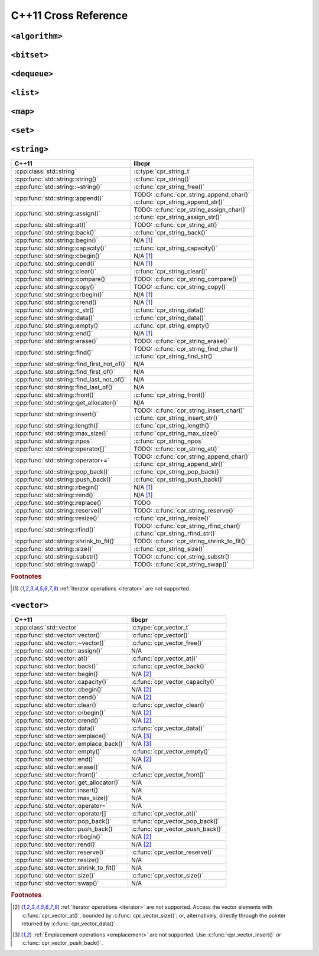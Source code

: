 .. index:: pair: cross-reference; C++11

C++11 Cross Reference
=====================

``<algorithm>``
---------------

.. seealso::

   `C++ Reference: <algorithm> header`__
      Documentation for the ``std::*`` algorithms.

__ http://www.cplusplus.com/reference/algorithm/

``<bitset>``
------------

.. seealso::

   `C++ Reference: <bitset> header`__
      Documentation for the ``std::bitset`` interface.

__ http://www.cplusplus.com/reference/bitset/

``<dequeue>``
-------------

.. seealso::

   `C++ Reference: <dequeue> header`__
      Documentation for the ``std::dequeue`` interface.

__ http://www.cplusplus.com/reference/dequeue/

``<list>``
----------

.. seealso::

   `C++ Reference: <list> header`__
      Documentation for the ``std::list`` interface.

__ http://www.cplusplus.com/reference/list/

``<map>``
---------

.. seealso::

   `C++ Reference: <map> header`__
      Documentation for the ``std::map`` interface.

__ http://www.cplusplus.com/reference/map/

``<set>``
---------

.. seealso::

   `C++ Reference: <set> header`__
      Documentation for the ``std::set`` interface.

__ http://www.cplusplus.com/reference/set/

``<string>``
------------

============================================ ===================================
C++11                                        libcpr
============================================ ===================================
:cpp:class:`std::string`                     :c:type:`cpr_string_t`
:cpp:func:`std::string::string()`            :c:func:`cpr_string()`
:cpp:func:`std::string::~string()`           :c:func:`cpr_string_free()`
:cpp:func:`std::string::append()`            | TODO: :c:func:`cpr_string_append_char()`
                                             | :c:func:`cpr_string_append_str()`
:cpp:func:`std::string::assign()`            | TODO: :c:func:`cpr_string_assign_char()`
                                             | :c:func:`cpr_string_assign_str()`
:cpp:func:`std::string::at()`                TODO: :c:func:`cpr_string_at()`
:cpp:func:`std::string::back()`              :c:func:`cpr_string_back()`
:cpp:func:`std::string::begin()`             N/A [#string-iterate]_
:cpp:func:`std::string::capacity()`          :c:func:`cpr_string_capacity()`
:cpp:func:`std::string::cbegin()`            N/A [#string-iterate]_
:cpp:func:`std::string::cend()`              N/A [#string-iterate]_
:cpp:func:`std::string::clear()`             :c:func:`cpr_string_clear()`
:cpp:func:`std::string::compare()`           TODO: :c:func:`cpr_string_compare()`
:cpp:func:`std::string::copy()`              TODO: :c:func:`cpr_string_copy()`
:cpp:func:`std::string::crbegin()`           N/A [#string-iterate]_
:cpp:func:`std::string::crend()`             N/A [#string-iterate]_
:cpp:func:`std::string::c_str()`             :c:func:`cpr_string_data()`
:cpp:func:`std::string::data()`              :c:func:`cpr_string_data()`
:cpp:func:`std::string::empty()`             :c:func:`cpr_string_empty()`
:cpp:func:`std::string::end()`               N/A [#string-iterate]_
:cpp:func:`std::string::erase()`             TODO: :c:func:`cpr_string_erase()`
:cpp:func:`std::string::find()`              | TODO: :c:func:`cpr_string_find_char()`
                                             | :c:func:`cpr_string_find_str()`
:cpp:func:`std::string::find_first_not_of()` N/A
:cpp:func:`std::string::find_first_of()`     N/A
:cpp:func:`std::string::find_last_not_of()`  N/A
:cpp:func:`std::string::find_last_of()`      N/A
:cpp:func:`std::string::front()`             :c:func:`cpr_string_front()`
:cpp:func:`std::string::get_allocator()`     N/A
:cpp:func:`std::string::insert()`            | TODO: :c:func:`cpr_string_insert_char()`
                                             | :c:func:`cpr_string_insert_str()`
:cpp:func:`std::string::length()`            :c:func:`cpr_string_length()`
:cpp:func:`std::string::max_size()`          :c:func:`cpr_string_max_size()`
:cpp:func:`std::string::npos`                :c:func:`cpr_string_npos`
:cpp:func:`std::string::operator[]`          TODO: :c:func:`cpr_string_at()`
:cpp:func:`std::string::operator+=`          | TODO: :c:func:`cpr_string_append_char()`
                                             | :c:func:`cpr_string_append_str()`
:cpp:func:`std::string::pop_back()`          :c:func:`cpr_string_pop_back()`
:cpp:func:`std::string::push_back()`         :c:func:`cpr_string_push_back()`
:cpp:func:`std::string::rbegin()`            N/A [#string-iterate]_
:cpp:func:`std::string::rend()`              N/A [#string-iterate]_
:cpp:func:`std::string::replace()`           TODO
:cpp:func:`std::string::reserve()`           TODO: :c:func:`cpr_string_reserve()`
:cpp:func:`std::string::resize()`            :c:func:`cpr_string_resize()`
:cpp:func:`std::string::rfind()`             | TODO: :c:func:`cpr_string_rfind_char()`
                                             | :c:func:`cpr_string_rfind_str()`
:cpp:func:`std::string::shrink_to_fit()`     TODO: :c:func:`cpr_string_shrink_to_fit()`
:cpp:func:`std::string::size()`              :c:func:`cpr_string_size()`
:cpp:func:`std::string::substr()`            TODO: :c:func:`cpr_string_substr()`
:cpp:func:`std::string::swap()`              TODO: :c:func:`cpr_string_swap()`
============================================ ===================================

.. rubric:: Footnotes

.. [#string-iterate] :ref:`Iterator operations <iterator>` are not supported.

.. seealso::

   `C++ Reference: <string> header`__
      Documentation for the ``std::string`` interface.

__ http://www.cplusplus.com/reference/string/

``<vector>``
------------

============================================ ===================================
C++11                                        libcpr
============================================ ===================================
:cpp:class:`std::vector`                     :c:type:`cpr_vector_t`
:cpp:func:`std::vector::vector()`            :c:func:`cpr_vector()`
:cpp:func:`std::vector::~vector()`           :c:func:`cpr_vector_free()`
:cpp:func:`std::vector::assign()`            N/A
:cpp:func:`std::vector::at()`                :c:func:`cpr_vector_at()`
:cpp:func:`std::vector::back()`              :c:func:`cpr_vector_back()`
:cpp:func:`std::vector::begin()`             N/A [#vector-iterate]_
:cpp:func:`std::vector::capacity()`          :c:func:`cpr_vector_capacity()`
:cpp:func:`std::vector::cbegin()`            N/A [#vector-iterate]_
:cpp:func:`std::vector::cend()`              N/A [#vector-iterate]_
:cpp:func:`std::vector::clear()`             :c:func:`cpr_vector_clear()`
:cpp:func:`std::vector::crbegin()`           N/A [#vector-iterate]_
:cpp:func:`std::vector::crend()`             N/A [#vector-iterate]_
:cpp:func:`std::vector::data()`              :c:func:`cpr_vector_data()`
:cpp:func:`std::vector::emplace()`           N/A [#vector-emplace]_
:cpp:func:`std::vector::emplace_back()`      N/A [#vector-emplace]_
:cpp:func:`std::vector::empty()`             :c:func:`cpr_vector_empty()`
:cpp:func:`std::vector::end()`               N/A [#vector-iterate]_
:cpp:func:`std::vector::erase()`             N/A
:cpp:func:`std::vector::front()`             :c:func:`cpr_vector_front()`
:cpp:func:`std::vector::get_allocator()`     N/A
:cpp:func:`std::vector::insert()`            N/A
:cpp:func:`std::vector::max_size()`          N/A
:cpp:func:`std::vector::operator=`           N/A
:cpp:func:`std::vector::operator[]`          :c:func:`cpr_vector_at()`
:cpp:func:`std::vector::pop_back()`          :c:func:`cpr_vector_pop_back()`
:cpp:func:`std::vector::push_back()`         :c:func:`cpr_vector_push_back()`
:cpp:func:`std::vector::rbegin()`            N/A [#vector-iterate]_
:cpp:func:`std::vector::rend()`              N/A [#vector-iterate]_
:cpp:func:`std::vector::reserve()`           :c:func:`cpr_vector_reserve()`
:cpp:func:`std::vector::resize()`            N/A
:cpp:func:`std::vector::shrink_to_fit()`     N/A
:cpp:func:`std::vector::size()`              :c:func:`cpr_vector_size()`
:cpp:func:`std::vector::swap()`              N/A
============================================ ===================================

.. rubric:: Footnotes

.. [#vector-iterate] :ref:`Iterator operations <iterator>` are not supported.
   Access the vector elements with :c:func:`cpr_vector_at()`, bounded by
   :c:func:`cpr_vector_size()`; or, alternatively, directly through the
   pointer returned by :c:func:`cpr_vector_data()`.

.. [#vector-emplace] :ref:`Emplacement operations <emplacement>` are not supported.
   Use :c:func:`cpr_vector_insert()` or :c:func:`cpr_vector_push_back()`.

.. seealso::

   `C++ Reference: <vector> header`__
      Documentation for the ``std::vector`` interface.

__ http://www.cplusplus.com/reference/vector/
